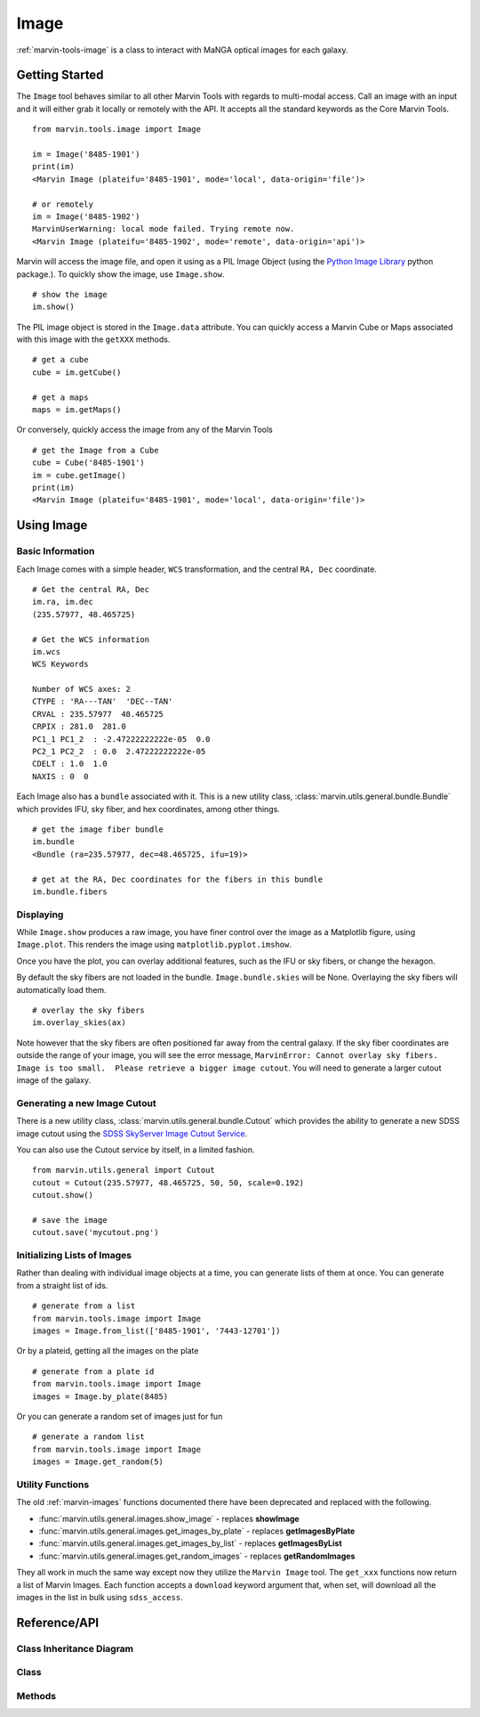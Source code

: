 .. _marvin-image:

Image
=====

:ref:`marvin-tools-image` is a class to interact with MaNGA optical images for each galaxy.


Getting Started
---------------

The ``Image`` tool behaves similar to all other Marvin Tools with regards to multi-modal access.  Call an image with an input and it will either grab it locally or remotely with the API.  It accepts all the standard keywords as the Core Marvin Tools.
::

    from marvin.tools.image import Image

    im = Image('8485-1901')
    print(im)
    <Marvin Image (plateifu='8485-1901', mode='local', data-origin='file')>

    # or remotely
    im = Image('8485-1902')
    MarvinUserWarning: local mode failed. Trying remote now.
    <Marvin Image (plateifu='8485-1902', mode='remote', data-origin='api')>

Marvin will access the image file, and open it using as a PIL Image Object (using the `Python Image Library <http://pillow.readthedocs.io/en/3.1.x/index.html>`_ python package.).  To quickly show the image, use ``Image.show``.
::

    # show the image
    im.show()

The PIL image object is stored in the ``Image.data`` attribute.  You can quickly access a Marvin Cube or Maps associated with this image with the ``getXXX`` methods.
::

    # get a cube
    cube = im.getCube()

    # get a maps
    maps = im.getMaps()

Or conversely, quickly access the image from any of the Marvin Tools
::

    # get the Image from a Cube
    cube = Cube('8485-1901')
    im = cube.getImage()
    print(im)
    <Marvin Image (plateifu='8485-1901', mode='local', data-origin='file')>


.. _marvin-image-using:

Using Image
-----------

Basic Information
^^^^^^^^^^^^^^^^^

Each Image comes with a simple header, ``WCS`` transformation, and the central ``RA, Dec`` coordinate.
::

    # Get the central RA, Dec
    im.ra, im.dec
    (235.57977, 48.465725)

    # Get the WCS information
    im.wcs
    WCS Keywords

    Number of WCS axes: 2
    CTYPE : 'RA---TAN'  'DEC--TAN'
    CRVAL : 235.57977  48.465725
    CRPIX : 281.0  281.0
    PC1_1 PC1_2  : -2.47222222222e-05  0.0
    PC2_1 PC2_2  : 0.0  2.47222222222e-05
    CDELT : 1.0  1.0
    NAXIS : 0  0

Each Image also has a ``bundle`` associated with it.  This is a new utility class, :class:`marvin.utils.general.bundle.Bundle` which provides IFU, sky fiber, and hex coordinates, among other things.
::

    # get the image fiber bundle
    im.bundle
    <Bundle (ra=235.57977, dec=48.465725, ifu=19)>

    # get at the RA, Dec coordinates for the fibers in this bundle
    im.bundle.fibers

Displaying
^^^^^^^^^^

While ``Image.show`` produces a raw image, you have finer control over the image as a Matplotlib figure, using ``Image.plot``.  This renders the image using ``matplotlib.pyplot.imshow``.

.. plot::
    :align: center
    :include-source: True

    # plot the image and return the axis object
    from marvin.tools.image import Image
    im = Image('8553-9102')
    ax = im.plot()

Once you have the plot, you can overlay additional features, such as the IFU or sky fibers, or change the hexagon.

.. plot::
    :align: center
    :include-source: True

    from marvin.tools.image import Image
    im = Image('8553-9102')
    ax = im.plot()

    # overlay the IFU fibers
    im.overlay_fibers(ax)

    # change the style of the hexagon
    im.overlay_hexagon(ax, color='cyan', linewidth=1)

By default the sky fibers are not loaded in the bundle. ``Image.bundle.skies`` will be None.  Overlaying the sky fibers will automatically load them.
::

    # overlay the sky fibers
    im.overlay_skies(ax)

Note however that the sky fibers are often positioned far away from the central galaxy.  If the sky fiber coordinates are outside the range of your image, you will see the error message, ``MarvinError: Cannot overlay sky fibers.  Image is too small.  Please retrieve a bigger image cutout``.  You will need to generate a larger cutout image of the galaxy.

Generating a new Image Cutout
^^^^^^^^^^^^^^^^^^^^^^^^^^^^^

There is a new utility class, :class:`marvin.utils.general.bundle.Cutout` which provides the ability to generate a new SDSS image cutout using the `SDSS SkyServer Image Cutout Service <http://skyserver.sdss.org/public/en/help/docs/api.aspx#imgcutout>`_.

.. plot::
    :align: center
    :include-source: True

    from marvin.tools.image import Image
    im = Image('8553-9102')

    # generate a new image
    # inputs are height and width in arcsec, and a arcsec/pixel scale
    im.get_new_cutout(100, 100, scale=0.192)

    # plot the new image cutout
    ax = im.plot()

You can also use the Cutout service by itself, in a limited fashion.
::

    from marvin.utils.general import Cutout
    cutout = Cutout(235.57977, 48.465725, 50, 50, scale=0.192)
    cutout.show()

    # save the image
    cutout.save('mycutout.png')

Initializing Lists of Images
^^^^^^^^^^^^^^^^^^^^^^^^^^^^

Rather than dealing with individual image objects at a time, you can generate lists of them at once.  You can generate from a straight list of ids.
::

    # generate from a list
    from marvin.tools.image import Image
    images = Image.from_list(['8485-1901', '7443-12701'])

Or by a plateid, getting all the images on the plate
::

    # generate from a plate id
    from marvin.tools.image import Image
    images = Image.by_plate(8485)

Or you can generate a random set of images just for fun
::

    # generate a random list
    from marvin.tools.image import Image
    images = Image.get_random(5)

.. _image-utils:

Utility Functions
^^^^^^^^^^^^^^^^^

The old :ref:`marvin-images` functions documented there have been deprecated and replaced with the following.

* :func:`marvin.utils.general.images.show_image` - replaces **showImage**
* :func:`marvin.utils.general.images.get_images_by_plate` - replaces **getImagesByPlate**
* :func:`marvin.utils.general.images.get_images_by_list` - replaces **getImagesByList**
* :func:`marvin.utils.general.images.get_random_images` - replaces **getRandomImages**

They all work in much the same way except now they utilize the ``Marvin Image`` tool.  The ``get_xxx`` functions now return a list of Marvin Images.  Each function accepts a ``download`` keyword argument that, when set, will download all the images in the list in bulk using ``sdss_access``.


.. _marvin-image-api:

Reference/API
-------------

Class Inheritance Diagram
^^^^^^^^^^^^^^^^^^^^^^^^^

.. inheritance-diagram:: marvin.tools.image.Image

Class
^^^^^

.. autosummary:: marvin.tools.image.Image

Methods
^^^^^^^

.. autosummary::

    marvin.tools.image.Image.show
    marvin.tools.image.Image.save
    marvin.tools.image.Image.download
    marvin.tools.image.Image.plot
    marvin.tools.image.Image.overlay_hexagon
    marvin.tools.image.Image.overlay_fibers
    marvin.tools.image.Image.overlay_skies
    marvin.tools.image.Image.get_new_cutout
    marvin.tools.image.Image.get_random
    marvin.tools.image.Image.by_plate
    marvin.tools.image.Image.from_list

